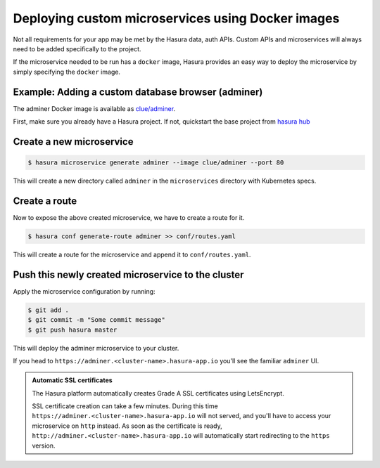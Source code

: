 .. .. meta::
   :description: How to deploy docker images using hasura
   :keywords: hasura, manual, docker, image, custom microservice


Deploying custom microservices using Docker images
==================================================

Not all requirements for your app may be met by the Hasura data, auth APIs.
Custom APIs and microservices will always need to be added specifically to the
project.

If the microservice needed to be run has a ``docker`` image, Hasura provides an
easy way to deploy the microservice by simply specifying the ``docker`` image.


Example: Adding a custom database browser (adminer)
---------------------------------------------------

The adminer Docker image is available as
`clue/adminer <https://hub.docker.com/r/clue/adminer/>`_.

First, make sure you already have a Hasura project.  If not, quickstart the
base project from `hasura hub <https://hasura.io/hub>`_

Create a new microservice
-------------------------
.. code-block:: shell

  $ hasura microservice generate adminer --image clue/adminer --port 80

This will create a new directory called ``adminer`` in the ``microservices``
directory with Kubernetes specs.

Create a route
--------------
Now to expose the above created microservice, we have to create a route for it.

.. code-block:: shell

  $ hasura conf generate-route adminer >> conf/routes.yaml

This will create a route for the microservice and append it to ``conf/routes.yaml``.

Push this newly created microservice to the cluster
---------------------------------------------------

Apply the microservice configuration by running:

.. code-block:: shell

  $ git add .
  $ git commit -m "Some commit message"
  $ git push hasura master

This will deploy the adminer microservice to your cluster.

If you head to ``https://adminer.<cluster-name>.hasura-app.io`` you'll see the
familiar ``adminer`` UI.


.. admonition:: Automatic SSL certificates

   The Hasura platform automatically creates Grade A SSL certificates using LetsEncrypt.

   SSL certificate creation can take a few minutes. During this time ``https://adminer.<cluster-name>.hasura-app.io``
   will not served, and you'll have to access your microservice on ``http`` instead. As soon as
   the certificate is ready, ``http://adminer.<cluster-name>.hasura-app.io`` will automatically
   start redirecting to the ``https`` version.
